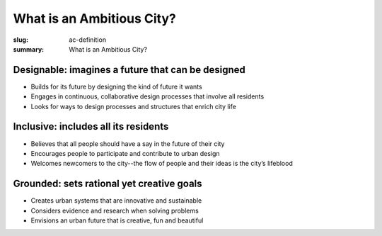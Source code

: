 What is an Ambitious City?
==================================================

:slug: ac-definition
:summary: What is an Ambitious City?


Designable: imagines a future that can be designed
--------------------------------------------------

-  Builds for its future by designing the kind of future it wants
-  Engages in continuous, collaborative design processes that involve all residents
-  Looks for ways to design processes and structures that enrich city life

Inclusive: includes all its residents
--------------------------------------------------

-  Believes that all people should have a say in the future of their city
-  Encourages people to participate and contribute to urban design 
-  Welcomes newcomers to the city--the flow of people and their ideas is the city’s lifeblood

Grounded: sets rational yet creative goals
--------------------------------------------------

-  Creates urban systems that are innovative and sustainable
-  Considers evidence and research when solving problems
-  Envisions an urban future that is creative, fun and beautiful




